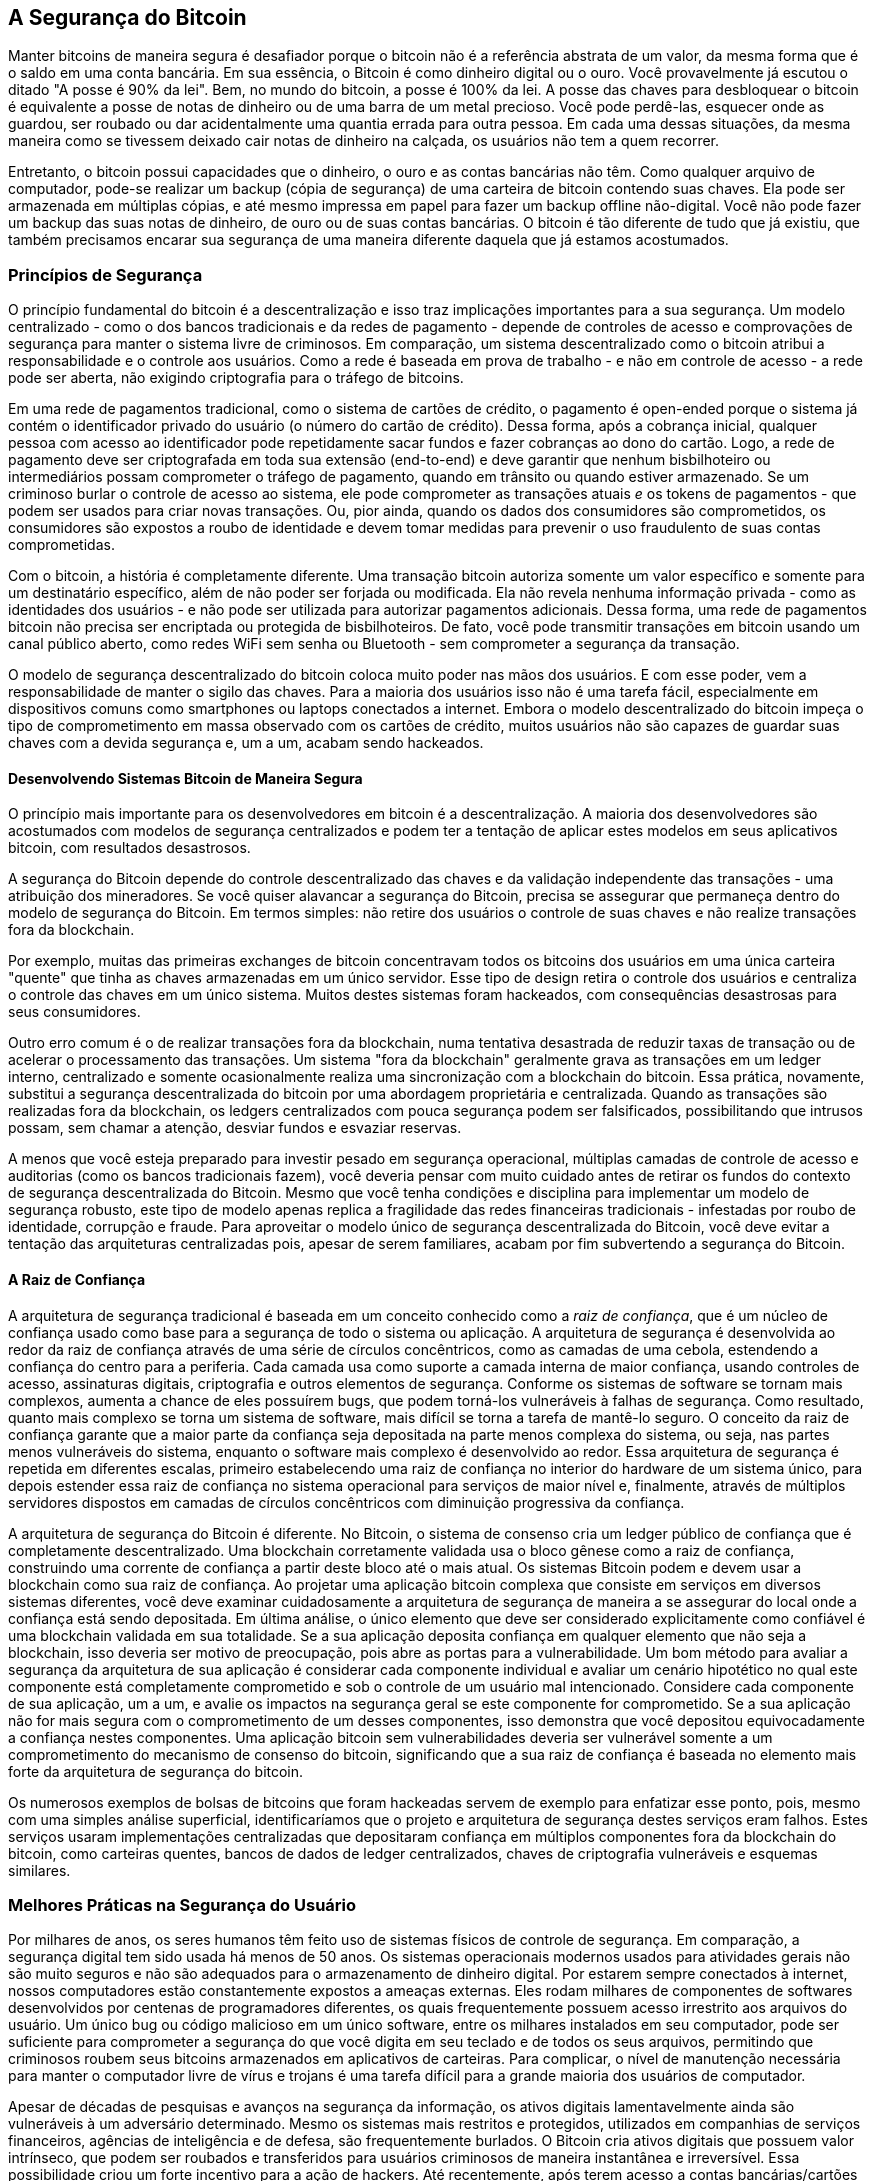 [[ch10]]
== A Segurança do Bitcoin

((("security", id="ix_ch10-asciidoc0", range="startofrange")))Manter bitcoins de maneira segura é desafiador porque o bitcoin não é a referência abstrata de um valor, da mesma forma que é o saldo em uma conta bancária. Em sua essência, o Bitcoin é como dinheiro digital ou o ouro. Você provavelmente já escutou o ditado "A posse é 90% da lei". Bem, no mundo do bitcoin, a posse é 100% da lei. A posse das chaves para desbloquear o bitcoin é equivalente a posse de notas de dinheiro ou de uma barra de um metal precioso. Você pode perdê-las, esquecer onde as guardou, ser roubado ou dar acidentalmente uma quantia errada para outra pessoa. Em cada uma dessas situações, da mesma maneira como se tivessem deixado cair notas de dinheiro na calçada, os usuários não tem a quem recorrer. 

Entretanto, o bitcoin possui capacidades que o dinheiro, o ouro e as contas bancárias não têm. Como qualquer arquivo de computador, pode-se realizar um backup (cópia de segurança) de uma carteira de bitcoin contendo suas chaves. Ela pode ser armazenada em múltiplas cópias, e até mesmo impressa em papel para fazer um backup offline não-digital. Você não pode fazer um backup das suas notas de dinheiro, de ouro ou de suas contas bancárias. O bitcoin é tão diferente de tudo que já existiu, que também precisamos encarar sua segurança de uma maneira diferente daquela que já estamos acostumados. 

=== Princípios de Segurança

((("segurança","princípios de")))O princípio fundamental do bitcoin é a descentralização e isso traz implicações importantes para a sua segurança. Um modelo centralizado - como o dos bancos tradicionais e da redes de pagamento - depende de controles de acesso e comprovações de segurança para manter o sistema livre de criminosos. Em comparação, um sistema descentralizado como o bitcoin atribui a responsabilidade e o controle aos usuários. Como a rede é baseada em prova de trabalho - e não em controle de acesso - a rede pode ser aberta, não exigindo criptografia para o tráfego de bitcoins. 

Em uma((("sistema de cartão de crédito")))((("redes de pagamento, tradicional"))) rede de pagamentos tradicional, como o sistema de cartões de crédito, o pagamento é open-ended porque o sistema já contém o identificador privado do usuário (o número do cartão de crédito). Dessa forma, após a cobrança inicial, qualquer pessoa com acesso ao identificador pode repetidamente sacar fundos e fazer cobranças ao dono do cartão. Logo, a rede de pagamento deve ser criptografada em toda sua extensão (end-to-end) e deve garantir que nenhum((("bisbilhoteiros"))) bisbilhoteiro ou intermediários possam comprometer o tráfego de pagamento, quando em trânsito ou quando estiver armazenado. Se um criminoso burlar o controle de acesso ao sistema, ele pode comprometer as transações atuais _e_ os tokens de pagamentos - que podem ser usados para criar novas transações. Ou, pior ainda, quando os dados dos consumidores são comprometidos, os consumidores são expostos a roubo de identidade e devem tomar medidas para prevenir o uso fraudulento de suas contas comprometidas.

Com o bitcoin, a história é completamente diferente. Uma transação bitcoin autoriza somente um valor específico e somente para um destinatário específico, além de não poder ser forjada ou modificada. Ela não revela nenhuma informação privada - como as identidades dos usuários - e não pode ser utilizada para autorizar pagamentos adicionais. Dessa forma, uma rede de pagamentos bitcoin não precisa ser encriptada ou protegida de bisbilhoteiros. De fato, você pode transmitir transações em bitcoin usando um canal público aberto, como redes WiFi sem senha ou Bluetooth - sem comprometer a segurança da transação.

O modelo de segurança descentralizado do bitcoin coloca muito poder nas mãos dos usuários. E com esse poder, vem a responsabilidade de manter o sigilo das chaves. Para a maioria dos usuários isso não é uma tarefa fácil, especialmente em dispositivos comuns como smartphones ou laptops conectados a internet. Embora o modelo descentralizado do bitcoin impeça o tipo de comprometimento em massa observado com os cartões de crédito, muitos usuários não são capazes de guardar suas chaves com a devida segurança e, um a um, acabam sendo hackeados.


==== Desenvolvendo Sistemas Bitcoin de Maneira Segura

((("bitcoin","sistema de segurança")))((("segurança","controles centralizados e")))O princípio mais importante para os desenvolvedores em bitcoin é a descentralização. A maioria dos desenvolvedores são acostumados com modelos de segurança centralizados e podem ter a tentação de aplicar estes modelos em seus aplicativos bitcoin, com resultados desastrosos. 

A segurança do Bitcoin depende do controle descentralizado das chaves e da validação independente das transações - uma atribuição dos mineradores. Se você quiser alavancar a segurança do Bitcoin, precisa se assegurar que permaneça dentro do modelo de segurança do Bitcoin. Em termos simples: não retire dos usuários o controle de suas chaves e não realize transações fora da blockchain. 

Por exemplo, muitas das primeiras exchanges de bitcoin concentravam todos os bitcoins dos usuários em uma única carteira "quente" que tinha as chaves armazenadas em um único servidor. Esse tipo de design retira o controle dos usuários e centraliza o controle das chaves em um único sistema. Muitos destes sistemas foram hackeados, com consequências desastrosas para seus consumidores. 

((("transações","retirar da blockchain")))Outro erro comum é o de realizar transações fora da blockchain, numa tentativa desastrada de reduzir taxas de transação ou de acelerar o processamento das transações. Um sistema "fora da blockchain" geralmente grava as transações em um ledger interno, centralizado e somente ocasionalmente realiza uma sincronização com a blockchain do bitcoin. Essa prática, novamente, substitui a segurança descentralizada do bitcoin por uma abordagem proprietária e centralizada. Quando as transações são realizadas fora da blockchain, os ledgers centralizados com pouca segurança podem ser falsificados, possibilitando que intrusos possam, sem chamar a atenção, desviar fundos e esvaziar reservas. 

A menos que você esteja preparado para investir pesado em segurança operacional, múltiplas camadas de controle de acesso e auditorias (como os bancos tradicionais fazem), você deveria pensar com muito cuidado antes de retirar os fundos do contexto de segurança descentralizada do Bitcoin. Mesmo que você tenha condições e disciplina para implementar um modelo de segurança robusto, este tipo de modelo apenas replica a fragilidade das redes financeiras tradicionais - infestadas por roubo de identidade, corrupção e fraude. Para aproveitar o modelo único de segurança descentralizada do Bitcoin, você deve evitar a tentação das arquiteturas centralizadas pois, apesar de serem familiares, acabam por fim subvertendo a segurança do Bitcoin.

==== A Raiz de Confiança

((("raiz de confiança")))((("segurança","raiz de confiança")))A arquitetura de segurança tradicional é baseada em um conceito conhecido como a _raiz de confiança_, que é um núcleo de confiança usado como base para a segurança de todo o sistema ou aplicação. A arquitetura de segurança é desenvolvida ao redor da raiz de confiança através de uma série de círculos concêntricos, como as camadas de uma cebola, estendendo a confiança do centro para a periferia. Cada camada usa como suporte a camada interna de maior confiança, usando controles de acesso, assinaturas digitais, criptografia e outros elementos de segurança. Conforme os sistemas de software se tornam mais complexos, aumenta a chance de eles possuírem bugs, que podem torná-los vulneráveis à falhas de segurança. Como resultado, quanto mais complexo se torna um sistema de software, mais difícil se torna a tarefa de mantê-lo seguro. O conceito da raiz de confiança garante que a maior parte da confiança seja depositada na parte menos complexa do sistema, ou seja, nas partes menos vulneráveis do sistema, enquanto o software mais complexo é desenvolvido ao redor. Essa arquitetura de segurança é repetida em diferentes escalas, primeiro estabelecendo uma raiz de confiança no interior do hardware de um sistema único, para depois estender essa raiz de confiança no sistema operacional para serviços de maior nível e, finalmente, através de múltiplos servidores dispostos em camadas de círculos concêntricos com diminuição progressiva da confiança. 

A arquitetura de segurança do Bitcoin é diferente. No Bitcoin, o sistema de consenso cria um ledger público de confiança que é completamente descentralizado. Uma blockchain corretamente validada usa o bloco gênese como a raiz de confiança, construindo uma corrente de confiança a partir deste bloco até o mais atual. Os sistemas Bitcoin podem e devem usar a blockchain como sua raiz de confiança. Ao projetar uma aplicação bitcoin complexa que consiste em serviços em diversos sistemas diferentes, você deve examinar cuidadosamente a arquitetura de segurança de maneira a se assegurar do local onde a confiança está sendo depositada. Em última análise, o único elemento que deve ser considerado explicitamente como confiável é uma blockchain validada em sua totalidade. Se a sua aplicação deposita confiança em qualquer elemento que não seja a blockchain, isso deveria ser motivo de preocupação, pois abre as portas para a vulnerabilidade. Um bom método para avaliar a segurança da arquitetura de sua aplicação é considerar cada componente individual e avaliar um cenário hipotético no qual este componente está completamente comprometido e sob o controle de um usuário mal intencionado. Considere cada componente de sua aplicação, um a um, e avalie os impactos na segurança geral se este componente for comprometido. Se a sua aplicação não for mais segura com o comprometimento de um desses componentes, isso demonstra que você depositou equivocadamente a confiança nestes componentes. Uma aplicação bitcoin sem vulnerabilidades deveria ser vulnerável somente a um comprometimento do mecanismo de consenso do bitcoin, significando que a sua raiz de confiança é baseada no elemento mais forte da arquitetura de segurança do bitcoin. 

Os numerosos exemplos de bolsas de bitcoins que foram hackeadas servem de exemplo para enfatizar esse ponto, pois, mesmo com uma simples análise superficial, identificaríamos que o projeto e arquitetura de segurança destes serviços eram falhos. Estes serviços usaram implementações centralizadas que depositaram confiança em múltiplos componentes fora da blockchain do bitcoin, como carteiras quentes, bancos de dados de ledger centralizados, chaves de criptografia vulneráveis e esquemas similares. 


=== Melhores Práticas na Segurança do Usuário

((("segurança","usuário", id="ix_ch10-asciidoc1", range="startofrange")))((("segurança do usuário", id="ix_ch10-asciidoc2", range="startofrange")))Por milhares de anos, os seres humanos têm feito uso de  sistemas físicos de controle de segurança. Em comparação, a segurança digital tem sido usada há menos de 50 anos. ((("sistemas operacionais, segurança de bitcoin e")))Os sistemas operacionais modernos usados para atividades gerais não são muito seguros e não são adequados para o armazenamento de dinheiro digital. Por estarem sempre conectados à internet, nossos computadores estão constantemente expostos a ameaças externas. Eles rodam milhares de componentes de softwares desenvolvidos por centenas de programadores diferentes, os quais frequentemente possuem acesso irrestrito aos arquivos do usuário. Um único bug ou código malicioso em um único software, entre os milhares instalados em seu computador, pode ser suficiente para comprometer a segurança do que você digita em seu teclado e de todos os seus arquivos, permitindo que criminosos roubem seus bitcoins armazenados em aplicativos de carteiras. Para complicar, o nível de manutenção necessária para manter o computador livre de vírus e trojans é uma tarefa difícil para a grande maioria dos usuários de computador. 

Apesar de décadas de pesquisas e avanços na segurança da informação, os ativos digitais lamentavelmente ainda são vulneráveis à um adversário determinado. Mesmo os sistemas mais restritos e protegidos, utilizados em companhias de serviços financeiros, agências de inteligência e de defesa, são frequentemente burlados. O Bitcoin cria ativos digitais que possuem valor intrínseco, que podem ser roubados e transferidos para usuários criminosos de maneira instantânea e irreversível. ((("hackers")))Essa possibilidade criou um forte incentivo para a ação de hackers. Até recentemente, após terem acesso a contas bancárias/cartões de crédito, os hackers tinham que sacar, transferir ou lavar o dinheiro roubado. E, apesar da dificuldade crescente de se realizar estas atividades, elas continuam ocorrendo cada vez mais. O Bitcoin traz um novo aspecto a ser considerado nesse problema, pois agora o dinheiro roubado não precisa mais ser lavado; é um valor intrínseco contido em um ativo digital. 

Felizmente, o bitcoin também criou incentivos para o aperfeiçoamento da segurança dos computadores. Se antigamente o risco de um computador ser comprometido era vago e indireto, com o bitcoin esse risco se torna claro é óbvio. O fato de manter bitcoins em um computador aumenta a conscientização dos usuários em manterem seus computadores mais seguros. Como resultado direto da proliferação e maior adoção do bitcoin e outras moedas digitais, tem se observado uma evolução nas técnicas de hacking e nas soluções de segurança. Em termos simples, agora os hackers tem um alvo muito tentador, enquanto os usuários têm um bom motivo para se defenderem. 

Ao longo dos últimos três anos, como resultado direto da adoção ao bitcoin, temos observado grandes inovações na área da segurança da informação, na forma de criptografia em hardware, armazenamento de chaves e carteiras de hardware, tecnologia de múltiplas assinaturas e custódias (escrow) digitais. Nas próximas seções nós iremos examinar as melhores práticas para a segurança do usuário.

==== Armazenamento Físico de Bitcoins

((("backups","carteiras frias")))((("bitcoin","armazenamento, físico")))((("carteiras frias")))((("carteiras em papel")))((("segurança do usuário","armazenamento físico de bitcoin")))Como a maior parte dos usuários ficam muito mais confortáveis com segurança física do que com segurança da informação, um método muito efetivo para proteger bitcoins é convertê-los para uma forma física. As chaves de bitcoins nada mais são do que longos números. Isso significa que elas podem ser armazenadas em uma forma física, como, por exemplo, impressas em um papel ou gravadas em uma moeda de metal. Dessa maneira, manter a segurança das chaves torna-se tão simples quanto manter seguro um papel com chaves de bitcoin impressas. Um conjunto de chaves de bitcoin impressas em papel é chamado de "carteira em papel" (paper wallet), e existem muitas ferramentas gratuitas que podem ser usadas para criá-las. Eu pessoalmente mantenho a grande maioria dos meus bitcoins (99% ou mais) armazenados em carteiras de papel, criptografadas com BIP0038, com múltiplas cópias trancadas em cofres. Manter bitcoins offline é conhecido como _armazenamento frio_ (cold storage) e é uma das técnicas de segurança mais efetivas. Em um sistema de armazenamento frio, as chaves são geradas e armazenadas de maneira offline (sem nunca se conectar à internet). As chaves são armazenadas em papel (impressas) ou em uma mídia digital, como um pendrive. 

==== Carteiras em Hardware

((("carteiras em hardware")))((("segurança de usuário","carteiras em hardware")))((("carteiras","hardware")))Em longo prazo, a segurança do bitcoin terá cada vez mais a forma de carteiras em hardware à prova de falsificação. Diferente dos smartphones ou computadores de mesa, a carteira de bitcoin em hardware possuem apenas um único propósito: armazenar bitcoins de forma segura. Com interfaces limitadas e sem o risco de comprometimento por softwares de múltiplos propósitos, essas carteiras podem fornecer um nível altíssimo de segurança para os usuários comuns, não especialistas. Eu espero ver as carteiras de hardware se tornando o principal método de armazenamento de bitcoins. Para conhecer um exemplo deste tipo de carteira, pesquise sobre a carteira ((("Trezor wallet"))) http://www.bitcointrezor.com/[Trezor].

==== Balanceando o Risco

((("risco, segurança")))((("segurança do usuário","risco, balanceamento")))Embora a maioria dos usuários se preocupe, com razão, em evitar que seus bitcoins sejam roubados, existe um risco ainda maior. Arquivos de computador são constantemente perdidos. Se eles contiverem bitcoins, a perda será muito mais dolorosa. Ao usar medidas de segurança para suas carteiras de bitcoin, os usuários devem ter muito cuidado para não exagerarem na proteção e acabarem perdendo suas moedas. Em julho de 2011, uma conhecida organização, responsável por um projeto de divulgação do bitcoin, perdeu quase 7.000 bitcoins. Ao tentar prevenir roubos, os donos da organização implementaram múltiplos backups (cópias de segurança) criptografados. Infelizmente, as chaves da criptografia acabaram sendo perdidas, inutilizando os backups e, assim, perdendo uma fortuna. Da mesma forma que enterrar dinheiro no meio do deserto, proteger demais seus bitcoins pode fazer com que você nunca mais consiga achá-los.

==== Diversificando o Risco

((("segurança do usuário","risco, diversificando")))Você carregaria todas as suas economias em notas de dinheiro guardadas na sua carteira? A maioria das pessoas consideraria isso imprudente, no entanto os usuários de bitcoin frequentemente mantêm todos os seus bitcoins em uma única carteira. Ao invés disso, os usuários deveriam distribuir o risco de perdê-los entre múltiplas carteiras de bitcoin, de diferentes tipos. Usuários prudentes mantém somente uma pequena porção de seus bitcoins, talvez menos de 5%, em uma carteira online ou de smartphone, para usá-los nas compras do dia-a-dia, como "trocados no bolso." O resto deveria ser dividido em diferentes formas de armazenamento, como em uma carteira em desktop e offline (armazenamento frio).

==== Múltiplas Assinaturas e Governança

((("corporações, governança multi-assinatura e")))((("governança")))((("endereços multi-assinatura","segurança e")))((("segurança","governança")))((("segurança","endereços multi-assinatura e")))Sempre que uma empresa ou pessoa armazena grandes quantidades de bitcoin, a opção de usar endereços com múltiplas assinaturas deveria ser considerada. Esse endereços multi-sig são mais seguros porque exigem mais de uma assinatura para que um pagamento seja realizado. Idealmente, as chaves usadas nas assinaturas devem ser armazenadas em diferentes locais e sob o controle de diferentes pessoas. Em um ambiente corporativo, por exemplo, as chaves deveriam ser geradas independentemente e guardadas por diferentes executivos da empresa, garantindo que nenhuma pessoa sozinha consiga comprometer as economias da empresa. Os endereços com múltiplas assinaturas também podem oferecer redundância, quando uma pessoa sozinha possuir múltiplas chaves que são armazenadas em diferentes locais.

==== Legado

((("bitcoin","morte do proprietário e")))((("morte dos proprietários")))((("segurança","morte do proprietário e")))((("segurança","legado")))((("legado")))Uma importante consideração sobre segurança, frequentemente ignorada é a disponibilidade - especialmente no contexto de incapacidade, doença ou morte da pessoa que possui as chaves. Para evitar roubos, os usuários de bitcoin frequentemente são orientados a usar senhas complexas e a manterem suas chaves em segurança, longe do alcance de terceiros. Infelizmente, essa prática torna quase impossível a recuperação dos bitcoins pela família do usuário. Na maioria dos casos, as famílias dos usuários podem nem saber da existência de poupanças feitas em moeda digital.

Se você tiver uma grande quantidade de bitcoins, você deveria considerar a ideia de compartilhar detalhes de acesso com um familiar de confiança ou com um advogado. Uma estratégia mais complexa para o seu legado pode ser obtida utilizando endereços de múltiplas assinaturas ou através de um planejamento de herança com um advogado especializado em ativos digitais.

=== Conclusão

O bitcoin é uma tecnologia nova, complexa e sem precedentes. Com o passar do tempo, iremos desenvolver melhores ferramentas de segurança, bem como práticas que serão mais fáceis de serem utilizadas por pessoas comuns, não especialistas. Enquanto isso, os usuários de bitcoin podem usar muitas das dicas discutidas nesse capítulo para aproveitarem uma experiência com bitcoins segura e livre de problemas.(((range="endofrange", startref="ix_ch10-asciidoc2")))(((range="endofrange", startref="ix_ch10-asciidoc1")))(((range="endofrange", startref="ix_ch10-asciidoc0")))
